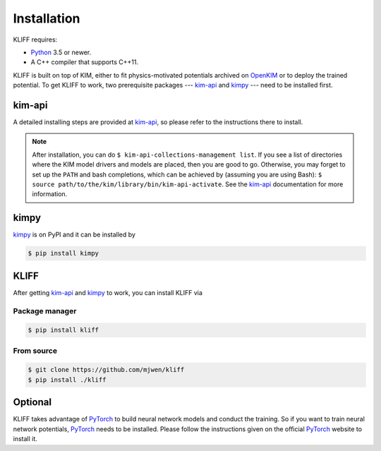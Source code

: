 .. _installation:

============
Installation
============


KLIFF requires:

- Python_ 3.5 or newer.
- A C++ compiler that supports C++11.

KLIFF is built on top of KIM, either to fit physics-motivated potentials
archived on OpenKIM_ or to deploy the trained potential. To get KLIFF to work,
two prerequisite packages --- kim-api_ and kimpy_ --- need to be installed
first.


kim-api
=======
A detailed installing steps are provided at kim-api_, so please refer to the
instructions there to install.

.. note::
    After installation, you can do ``$ kim-api-collections-management list``.
    If you see a list of directories where the KIM model drivers and models are
    placed, then you are good to go. Otherwise, you may forget to set up the
    ``PATH`` and bash completions, which can be achieved by (assuming you are
    using Bash): ``$ source path/to/the/kim/library/bin/kim-api-activate``. See
    the kim-api_ documentation for more information.


kimpy
=====
kimpy_ is on PyPI and it can be installed by

.. code-block:: bash

    $ pip install kimpy


KLIFF
=====

After getting kim-api_ and kimpy_ to work, you can install KLIFF via

Package manager
---------------
.. code-block:: bash

   $ pip install kliff

From source
-----------
.. code-block:: bash

    $ git clone https://github.com/mjwen/kliff
    $ pip install ./kliff



Optional
========

KLIFF takes advantage of PyTorch_ to build neural network models and conduct the
training. So if you want to train neural network potentials, PyTorch_ needs to
be installed. Please follow the instructions given on the official PyTorch_
website to install it.


.. _Python: http://www.python.org
.. _PyTorch: https://pytorch.org
.. _OpenKIM: https://openkim.org
.. _kim-api: https://openkim.org/kim-api
.. _kimpy: https://github.com/openkim/kimpy
